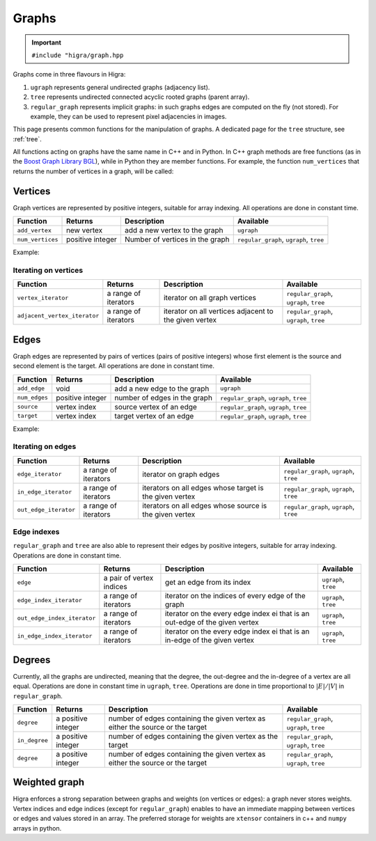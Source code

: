 .. _graph:

Graphs
======

.. important::

    ``#include "higra/graph.hpp``

Graphs come in three flavours in Higra:

1. ``ugraph`` represents general undirected graphs (adjacency list).
2. ``tree`` represents undirected connected acyclic rooted graphs (parent array).
3. ``regular_graph`` represents implicit graphs: in such graphs edges are computed on the fly (not stored). For example, they can be used to represent pixel adjacencies in images.

This page presents common functions for the manipulation of graphs.
A dedicated page for the ``tree`` structure, see :ref:`tree`.

All functions acting on graphs have the same name in C++ and in Python.
In C++ graph methods are free functions (as in the `Boost Graph Library BGL <https://www.boost.org/doc/libs/1_67_0/libs/graph/doc/index.html>`_),
while in Python they are member functions.
For example, the function ``num_vertices`` that returns the number of vertices in a graph, will be called:

.. tabs::

    .. tab:: c++

        .. code-block:: cpp
            :linenos:

            auto n = num_vertices(graph);

    .. tab:: python

        .. code-block:: python
            :linenos:

            n = graph.num_vertices()


Vertices
--------

Graph vertices are represented by positive integers, suitable for array indexing. All operations are done in constant time.


.. list-table::
    :header-rows: 1

    *   - Function
        - Returns
        - Description
        - Available
    *   - ``add_vertex``
        - new vertex
        - add a new vertex to the graph
        - ``ugraph``
    *   - ``num_vertices``
        - positive integer
        - Number of vertices in the graph
        - ``regular_graph``, ``ugraph``, ``tree``

Example:

.. tabs::

    .. tab:: c++

        .. code-block:: cpp
            :linenos:

                #include "higra/graph.hpp"
                using namespace hg;

                ugraph g;
                add_vertex(g);
                add_vertex(g);

                auto nv = num_vertices(g); // 2


    .. tab:: python

        .. code-block:: python
            :linenos:

                import higra as hg

                g = hg.UndirectedGraph()
                g.add_vertex()
                g.add_vertex()

                nv = g.num_vertices() # 2


Iterating on vertices
*********************

.. list-table::
    :header-rows: 1

    *   - Function
        - Returns
        - Description
        - Available
    *   - ``vertex_iterator``
        - a range of iterators
        - iterator on all graph vertices
        - ``regular_graph``, ``ugraph``, ``tree``
    *   - ``adjacent_vertex_iterator``
        - a range of iterators
        - iterator on all vertices adjacent to the given vertex
        - ``regular_graph``, ``ugraph``, ``tree``


.. tabs::

    .. tab:: c++

        .. code-block:: cpp
            :linenos:

                ugraph g;
                ...

                for(auto v: vertex_iterator(g)){
                    ... // all vertices of g
                }

                for(auto v: adjacent_vertex_iterator(1, g)){
                    ... // all vertices adjacent to vertex 1 in g
                }


        .. tab:: python

        .. code-block:: python
            :linenos:

                g = hg.UndirectedGraph()
                ...

                for v in g.vertex_iterator():
                    ... # all vertices of g

                for v in g.adjacent_vertex_iterator(1):
                    ... # all vertices adjacent to vertex 1 in g

Edges
-----

Graph edges are represented by pairs of vertices (pairs of positive integers) whose first element is the source and second element is the target.
All operations are done in constant time.

.. list-table::
    :header-rows: 1

    *   - Function
        - Returns
        - Description
        - Available
    *   - ``add_edge``
        - void
        - add a new edge to the graph
        - ``ugraph``
    *   - ``num_edges``
        - positive integer
        - number of edges in the graph
        - ``regular_graph``, ``ugraph``, ``tree``
    *   - ``source``
        - vertex index
        - source vertex of an edge
        - ``regular_graph``, ``ugraph``, ``tree``
    *   - ``target``
        - vertex index
        - target vertex of an edge
        - ``regular_graph``, ``ugraph``, ``tree``

Example:

.. tabs::

    .. tab:: c++

        .. code-block:: cpp
            :linenos:

            #include "higra/graph.hpp"
            using namespace hg;

            // create a graph with 3 vertices and no edge
            ugraph g(2);

            // add an edge, between vertex 0 and 1
            add_edge(0, 1, g);
            // add an edge, between vertex 0 and 1
            add_edge(1, 2, g);

            auto ne = num_edges(g); // 2


    .. tab:: python

        .. code-block:: python
            :linenos:

            import higra as hg

            # create a graph with 3 vertices and no edge
            g = hg.UndirectedGraph(3)

            # add an edge, between vertex 0 and 1
            g.add_edge(0, 1);
            # add an edge, between vertex 0 and 1
            g.add_edge(1, 2);

            ne = g.num_edges() # 2


Iterating on edges
******************

.. list-table::
    :header-rows: 1

    *   - Function
        - Returns
        - Description
        - Available
    *   - ``edge_iterator``
        - a range of iterators
        - iterator on graph edges
        - ``regular_graph``, ``ugraph``, ``tree``
    *   - ``in_edge_iterator``
        - a range of iterators
        - iterators on all edges whose target is the given vertex
        - ``regular_graph``, ``ugraph``, ``tree``
    *   - ``out_edge_iterator``
        - a range of iterators
        - iterators on all edges whose source is the given vertex
        - ``regular_graph``, ``ugraph``, ``tree``



.. tabs::

    .. tab:: c++

        .. code-block:: cpp
            :linenos:

            ugraph g;
            ...

            for(auto e: edge_iterator(g)){
                std::cout << source(e, g) << " " << target(e, g) << std::endl;
            }

            for(auto e: in_edge_iterator(1, g)){
                ... // all edges e such that target(e, g) == 1
            }

            for(auto e: out_edge_iterator(1, g)){
                ... // all edges e such that source(e, g) == 1
            }


    .. tab:: python

        .. code-block:: python
            :linenos:

            g = hg.UndirectedGraph()
            ...

            for e in g.edge_iterator():
                print(e[0], e[1]) # e[0] is the source, e[1] is the target

            for e in g.in_edge_iterator(1):
                ... # all edges e such that e[1] == 1

            for e in g.out_edge_iterator(1):
                ... # all edges e such that e[0] == 1

Edge indexes
************

``regular_graph`` and ``tree`` are also able to represent their edges by positive integers, suitable for array indexing.
Operations are done in constant time.

.. list-table::
    :header-rows: 1

    *   - Function
        - Returns
        - Description
        - Available
    *   - ``edge``
        - a pair of vertex indices
        - get an edge from its index
        - ``ugraph``, ``tree``
    *   - ``edge_index_iterator``
        - a range of iterators
        - iterator on the indices of every edge of the graph
        - ``ugraph``, ``tree``
    *   - ``out_edge_index_iterator``
        - a range of iterators
        - iterator on the every edge index ei that is an out-edge of the given vertex
        - ``ugraph``, ``tree``
    *   - ``in_edge_index_iterator``
        - a range of iterators
        - iterator on the every edge index ei that is an in-edge of the given vertex
        - ``ugraph``, ``tree``


.. tabs::

    .. tab:: c++

        .. code-block:: cpp
            :linenos:

            ugraph g;
            ...

            auto e = edge(0, g); // first edge of g

            for(auto ei: edge_index_iterator(g){
                ... // indices of every edge of g
            }

            for(auto ei: out_edge_index_iterator(1, g)){
                ... // indices of every edge of g whose source is vertex 1
            }

            for(auto ei: in_edge_index_iterator(1, g)){
                ... // indices of every edge of g whose target is vertex 1
            }


    .. tab:: python

        .. code-block:: python
            :linenos:

            g = hg.UndirectedGraph()
            ...

            e = g.edge(0) // first edge of g

            for ei in g.edge_index_iterator():
                ... # indices of every edge of g

            for ei in g.out_edge_index_iterator(1):
                ... # indices of every edge of g whose source is vertex 1

            for ei in g.in_edge_index_iterator(1):
                ... # indices of every edge of g whose target is vertex 1


Degrees
-------

Currently, all the graphs are undirected, meaning that the degree, the out-degree and the in-degree of a vertex are all equal.
Operations are done in constant time in ``ugraph``, ``tree``. Operations are done in time proportional to :math:`|E|/|V|` in ``regular_graph``.


.. list-table::
    :header-rows: 1

    *   - Function
        - Returns
        - Description
        - Available
    *   - ``degree``
        - a positive integer
        - number of edges containing the given vertex as either the source or the target
        - ``regular_graph``, ``ugraph``, ``tree``
    *   - ``in_degree``
        - a positive integer
        - number of edges containing the given vertex as the target
        - ``regular_graph``, ``ugraph``, ``tree``
    *   - ``degree``
        - a positive integer
        - number of edges containing the given vertex as either the source or the target
        - ``regular_graph``, ``ugraph``, ``tree``


.. tabs::

    .. tab:: c++

        .. code-block:: cpp
            :linenos:

            ugraph g;
            ...

            // degree of vertex 1
            auto d1 = degree(1, g);

            // in degree of vertex 2
            auto d2 = in_degree(2, g);

            // out degree of vertex 3
            auto d3 = out_degree(3, g);


    .. tab:: python

        .. code-block:: python
            :linenos:

            g = hg.UndirectedGraph()
            ...

            # degree of vertex 1
            d1 = g.degree(1)

            # in degree of vertex 2
            d2 = g.in_degree(2)

            # out degree of vertex 3
            d3 = g.out_degree(3)


Weighted graph
--------------

Higra enforces a strong separation between graphs and weights (on vertices or edges): a graph never stores weights.
Vertex indices and edge indices (except for ``regular_graph``) enables to have an immediate mapping between vertices
or edges and values stored in an array. The preferred storage for weights are ``xtensor`` containers in c++ and ``numpy``
arrays in python.

.. tabs::

    .. tab:: c++

        .. code-block:: cpp
            :linenos:

            // compute the sum of vertex weights adjacent to given vertex
            auto sum_adjacent_vertices_weights(
                const ugraph &g,
                const array_1d<double> &vertex_weights,
                index_t vertex){
                double result = 0;
                for(auto v: adjacent_vertex_iterator(vertex, g)){
                    result += vertex_weights[v];
                }
                return result
            }


    .. tab:: python

        .. code-block:: python
            :linenos:

            def sum_adjacent_vertices_weights(graph, vertex_weights, vertex):
                result = 0
                for v in g.adjacent_vertex_iterator(vertex);
                    result += vertex_weights[v]
                return result
